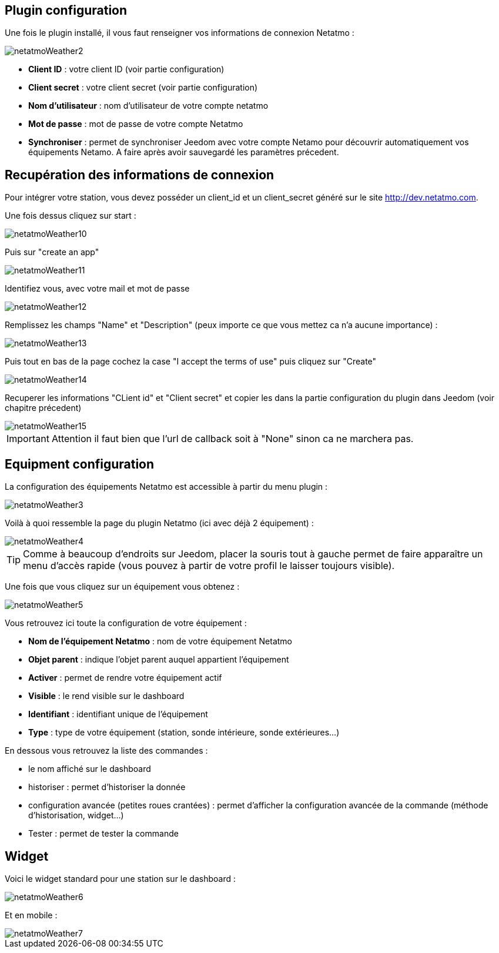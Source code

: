 == Plugin configuration

Une fois le plugin installé, il vous faut renseigner vos informations de connexion Netatmo : 

image::../images/netatmoWeather2.png[]

* *Client ID* : votre client ID (voir partie configuration)
* *Client secret* : votre client secret (voir partie configuration)
* *Nom d'utilisateur* : nom d'utilisateur de votre compte netatmo
* *Mot de passe* : mot de passe de votre compte Netatmo
* *Synchroniser* : permet de synchroniser Jeedom avec votre compte Netamo pour découvrir automatiquement vos équipements Netamo. A faire après avoir sauvegardé les paramètres précedent.

== Recupération des informations de connexion

Pour intégrer votre station, vous devez posséder un client_id et un client_secret généré sur le site http://dev.netatmo.com.

Une fois dessus cliquez sur start : 

image::../images/netatmoWeather10.png[]

Puis sur "create an app"

image::../images/netatmoWeather11.png[]

Identifiez vous, avec votre mail et mot de passe

image::../images/netatmoWeather12.png[]

Remplissez les champs "Name" et "Description" (peux importe ce que vous mettez ca n'a aucune importance) : 

image::../images/netatmoWeather13.png[]

Puis tout en bas de la page cochez la case "I accept the terms of use" puis cliquez sur "Create"

image::../images/netatmoWeather14.png[]

Recuperer les informations "CLient id" et "Client secret" et copier les dans la partie configuration du plugin dans Jeedom (voir chapitre précedent)

image::../images/netatmoWeather15.png[]

[IMPORTANT]
Attention il faut bien que l'url de callback soit à "None" sinon ca ne marchera pas.

== Equipment configuration

La configuration des équipements Netatmo est accessible à partir du menu plugin : 

image::../images/netatmoWeather3.png[]

Voilà à quoi ressemble la page du plugin Netatmo (ici avec déjà 2 équipement) : 

image::../images/netatmoWeather4.png[]

[TIP]
Comme à beaucoup d'endroits sur Jeedom, placer la souris tout à gauche permet de faire apparaître un menu d'accès rapide (vous pouvez à partir de votre profil le laisser toujours visible).

Une fois que vous cliquez sur un équipement vous obtenez : 

image::../images/netatmoWeather5.png[]

Vous retrouvez ici toute la configuration de votre équipement : 

* *Nom de l'équipement Netatmo* : nom de votre équipement Netatmo
* *Objet parent* : indique l'objet parent auquel appartient l'équipement
* *Activer* : permet de rendre votre équipement actif
* *Visible* : le rend visible sur le dashboard
* *Identifiant* : identifiant unique de l'équipement
* *Type* : type de votre équipement (station, sonde intérieure, sonde extérieures...)

En dessous vous retrouvez la liste des commandes : 

* le nom affiché sur le dashboard
* historiser : permet d'historiser la donnée
* configuration avancée (petites roues crantées) : permet d'afficher la configuration avancée de la commande (méthode d'historisation, widget...)
* Tester : permet de tester la commande

== Widget

Voici le widget standard pour une station sur le dashboard : 

image::../images/netatmoWeather6.png[]

Et en mobile :

image::../images/netatmoWeather7.png[]
